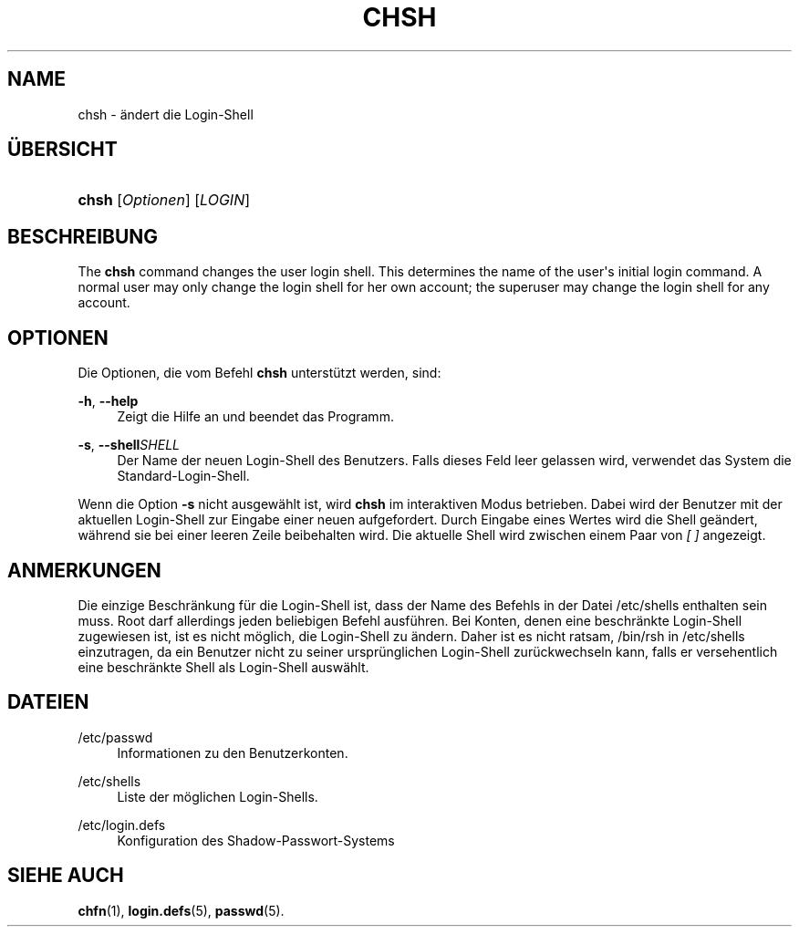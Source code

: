 '\" t
.\"     Title: chsh
.\"    Author: [FIXME: author] [see http://docbook.sf.net/el/author]
.\" Generator: DocBook XSL Stylesheets v1.76.1 <http://docbook.sf.net/>
.\"      Date: 27.01.2016
.\"    Manual: Dienstprogramme f\(:ur Benutzer
.\"    Source: Dienstprogramme f\(:ur Benutzer
.\"  Language: German
.\"
.TH "CHSH" "1" "27.01.2016" "Dienstprogramme f\(:ur Benutzer" "Dienstprogramme f\(:ur Benutzer"
.\" http://bugs.debian.org/507673
.ie \n(.g .ds Aq \(aq
.el       .ds Aq '
.\" http://bugs.debian.org/507673
.ie \n(.g .ds Aq \(aq
.el       .ds Aq '
.\" -----------------------------------------------------------------
.\" * Define some portability stuff
.\" -----------------------------------------------------------------
.\" ~~~~~~~~~~~~~~~~~~~~~~~~~~~~~~~~~~~~~~~~~~~~~~~~~~~~~~~~~~~~~~~~~
.\" http://bugs.debian.org/507673
.\" http://lists.gnu.org/archive/html/groff/2009-02/msg00013.html
.\" ~~~~~~~~~~~~~~~~~~~~~~~~~~~~~~~~~~~~~~~~~~~~~~~~~~~~~~~~~~~~~~~~~
.ie \n(.g .ds Aq \(aq
.el       .ds Aq '
.\" -----------------------------------------------------------------
.\" * set default formatting
.\" -----------------------------------------------------------------
.\" disable hyphenation
.nh
.\" disable justification (adjust text to left margin only)
.ad l
.\" -----------------------------------------------------------------
.\" * MAIN CONTENT STARTS HERE *
.\" -----------------------------------------------------------------
.SH "NAME"
chsh \- \(:andert die Login\-Shell
.SH "\(:UBERSICHT"
.HP \w'\fBchsh\fR\ 'u
\fBchsh\fR [\fIOptionen\fR] [\fILOGIN\fR]
.SH "BESCHREIBUNG"
.PP
The
\fBchsh\fR
command changes the user login shell\&. This determines the name of the user\*(Aqs initial login command\&. A normal user may only change the login shell for her own account; the superuser may change the login shell for any account\&.
.SH "OPTIONEN"
.PP
Die Optionen, die vom Befehl
\fBchsh\fR
unterst\(:utzt werden, sind:
.PP
\fB\-h\fR, \fB\-\-help\fR
.RS 4
Zeigt die Hilfe an und beendet das Programm\&.
.RE
.PP
\fB\-s\fR, \fB\-\-shell\fR\fISHELL\fR
.RS 4
Der Name der neuen Login\-Shell des Benutzers\&. Falls dieses Feld leer gelassen wird, verwendet das System die Standard\-Login\-Shell\&.
.RE
.PP
Wenn die Option
\fB\-s\fR
nicht ausgew\(:ahlt ist, wird
\fBchsh\fR
im interaktiven Modus betrieben\&. Dabei wird der Benutzer mit der aktuellen Login\-Shell zur Eingabe einer neuen aufgefordert\&. Durch Eingabe eines Wertes wird die Shell ge\(:andert, w\(:ahrend sie bei einer leeren Zeile beibehalten wird\&. Die aktuelle Shell wird zwischen einem Paar von
\fI[ ]\fR
angezeigt\&.
.SH "ANMERKUNGEN"
.PP
Die einzige Beschr\(:ankung f\(:ur die Login\-Shell ist, dass der Name des Befehls in der Datei
/etc/shells
enthalten sein muss\&. Root darf allerdings jeden beliebigen Befehl ausf\(:uhren\&. Bei Konten, denen eine beschr\(:ankte Login\-Shell zugewiesen ist, ist es nicht m\(:oglich, die Login\-Shell zu \(:andern\&. Daher ist es nicht ratsam,
/bin/rsh
in
/etc/shells
einzutragen, da ein Benutzer nicht zu seiner urspr\(:unglichen Login\-Shell zur\(:uckwechseln kann, falls er versehentlich eine beschr\(:ankte Shell als Login\-Shell ausw\(:ahlt\&.
.SH "DATEIEN"
.PP
/etc/passwd
.RS 4
Informationen zu den Benutzerkonten\&.
.RE
.PP
/etc/shells
.RS 4
Liste der m\(:oglichen Login\-Shells\&.
.RE
.PP
/etc/login\&.defs
.RS 4
Konfiguration des Shadow\-Passwort\-Systems
.RE
.SH "SIEHE AUCH"
.PP
\fBchfn\fR(1),
\fBlogin.defs\fR(5),
\fBpasswd\fR(5)\&.
